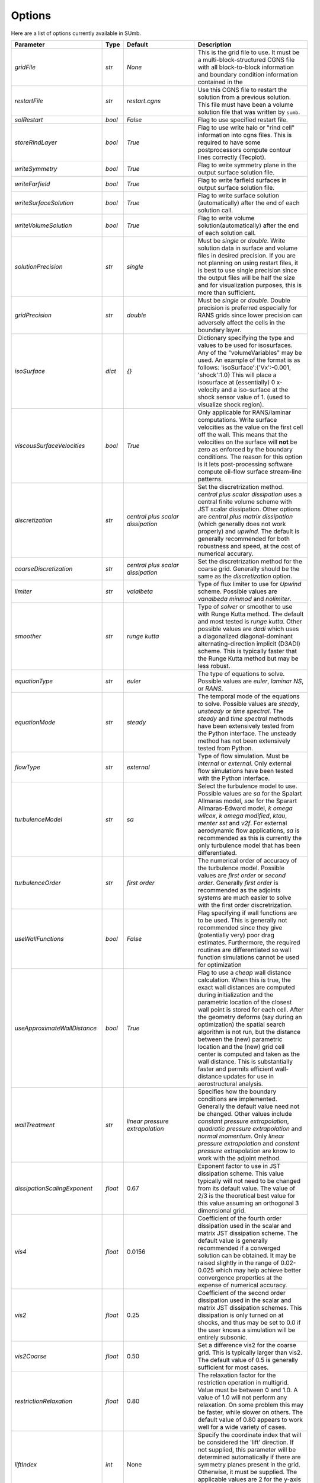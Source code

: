 .. _sumb_options:

Options
=======

Here are a list of options currently available in SUmb.

======================================  ==========  ===========================   ========================================================================================================
Parameter                                  Type       Default                                   Description
======================================  ==========  ===========================   ========================================================================================================
 `gridFile`                              `str`       `None`                        This is the grid file to use. It must be a multi-block-structured CGNS file with
                                                                                   all block-to-block information and boundary condition information contained in the
		                       				                
`restartFile`                            `str`       `restart.cgns`                Use this CGNS file to restart the solution from a previous solution. This file must
                                                                                   have been a volume solution file that was written by ``sumb``.  
                                                                                                                                                                         
`solRestart`                             `bool`      `False`                       Flag to use specified restart file.
                                                                                                                                                                         
`storeRindLayer`                         `bool`      `True`                        Flag to use write halo or "rind cell" information into cgns files. This is required
                                                                                   to have some postprocessors compute contour lines correctly (Tecplot).                
		                       				                
`writeSymmetry`                          `bool`      `True`                        Flag to write symmetry plane in the output surface solution file.  
		                       				                
`writeFarfield`                          `bool`      `True`                        Flag to write farfield surfaces in output surface solution file. 
								                
`writeSurfaceSolution`                   `bool`      `True`                        Flag to write surface solution (automatically) after the end of each solution call. 
								                
`writeVolumeSolution`                    `bool`      `True`                        Flag to write volume solution(automatically) after the end of each solution call. 
								                
`solutionPrecision`                      `str`       `single`                      Must be `single` or `double`. Write solution data in surface and volume files in 
                                                                                   desired precision. If you are not planning on using restart files, it is best to use
                                                                                   single precision since the output files will be half the size and for visualization
                                                                                   purposes, this is more than sufficient. 
								                
`gridPrecision`                          `str`       `double`                      Must be `single` or `double`. Double precision is preferred especially for RANS grids
                                                                                   since lower precision can adversely affect the cells in the boundary layer. 
								                
`isoSurface`                             `dict`      `{}`                          Dictionary specifying the type and values to be used for isosurfaces. 
                                                                                   Any of the "volumeVariables" may be used. An example of the format is as 
								                   follows: 'isoSurface':{'Vx':-0.001, 'shock':1.0}
								                   This will place a isosurface at (essentially) 0 x-velocity and a iso-surface 
								                   at the shock sensor value of 1. (used to visualize shock region). 
								                
`viscousSurfaceVelocities`               `bool`      `True`                        Only applicable for RANS/laminar computations. Write surface velocities as the value
                                                                                   on the first cell off the wall. This means that the velocities on the surface will
								                   **not** be zero as enforced by the boundary conditions. The reason for this option
								                   is it lets post-processing software compute oil-flow surface stream-line patterns. 
								                
`discretization`                         `str`       `central plus`                Set the discretrization method. `central plus scalar dissipation` uses a central 
                                                     `scalar dissipation`          finite volume scheme with JST scalar dissipation. Other options are `central plus 
								                   matrix dissipation` (which generally does not work properly) and `upwind`.  The default
									       	   is generally recommended for both robustness and speed, at the cost of numerical 
									      	   accurary. 
									      
`coarseDiscretization`                   `str`       `central plus`                Set the discretrization method for the coarse grid. Generally should be the same as
                                                     `scalar dissipation`          the `discretization` option. 
									      
`limiter`                                `str`       `valalbeta`                   Type of flux limiter to use for `Upwind` scheme. Possible values are `vanalbeda` 
                                                                                   `minmod` and `nolimiter`. 
									      
`smoother`                               `str`       `runge kutta`                 Type of `solver` or smoother to use with Runge Kutta method. The default and most 
                                                                                   tested is `runge kutta`. Other possible values are `dadi` which uses a diagonalized
									      	   diagonal-dominant alternating-direction implicit (D3ADI) scheme. This is typically 
									      	   faster that the Runge Kutta method but may be less robust. 
									      
`equationType`                           `str`       `euler`                       The type of equations to solve. Possible values are `euler`, `laminar NS`, or `RANS`. 
									      
`equationMode`                           `str`       `steady`                      The temporal mode of the equations to solve. Possible values are `steady`, `unsteady`
                                                                                   or `time spectral`. The `steady` and `time spectral` methods have been extensively 
									      	   tested from the Python interface. The unsteady method has not been extensively 
									      	   tested from Python.
									      
`flowType`                               `str`       `external`                    Type of flow simulation. Must be `internal` or `external`. Only external flow 
                                                                                   simulations have been tested with the Python interface. 
									      
`turbulenceModel`                        `str`       `sa`                          Select the turbulence model to use. Possible values are `sa` for the Spalart Allmaras 
                                                                                   model, `sae` for the Sparart Allmaras-Edward model, `k omega wilcox`, 
									      	   `k omega modified`, `ktau`, `menter sst` and `v2f`. For external aerodynamic flow 
									      	   applications, `sa` is recommended as this is currently the only turbulence model
									      	   that has been differentiated. 
									      
`turbulenceOrder`                        `str`       `first order`                 The numerical order of accuracy of the turbulence model. Possible values are 
                                                                                   `first order` or `second order`. Generally `first order` is recommended as the
									      	   adjoints systems are much easier to solve with the first order discretrization. 
									      
`useWallFunctions`                       `bool`      `False`                       Flag specifying if wall functions are to be used. This is generally not recommended
                                                                                   since they give (potentially very) poor drag estimates. Furthermore, the required 
									      	   routines are differentiated so wall function simulations cannot be used for 
									      	   optimization
									      
`useApproximateWallDistance`             `bool`      `True`                        Flag to use a `cheap` wall distance calculation. When this is true, the exact wall
                                                                                   distances are computed during initialization and the parametric location of the 
									      	   closest wall point is stored for each cell. After the geometry deforms (say during
									      	   an optimization) the spatial search algorithm is not run, but the distance between
									      	   the (new) parametric location and the (new) grid cell center is computed and taken
									      	   as the wall distance. This is substantially faster and permits efficient wall-distance
									      	   updates for use in aerostructural analysis. 
										
`wallTreatment`                          `str`       `linear pressure`             Specifies how the boundary conditions are implemented. Generally the default value
                                                     `extrapolation`               need not be changed. Other values include `constant pressure extrapolation`,
						                                   `quadratic pressure extrapolation` and `normal momentum`. Only `linear pressure 
									      	   extrapolation` and `constant pressure` extrapolation are know to work with the 
									      	   adjoint method. 
									      
`dissipationScalingExponent`             `float`     0.67                          Exponent factor to use in JST dissipation scheme. This value typically will not need
                                                                                   to be changed from its default value. The value of 2/3 is the theoretical best value
									      	   for this value assuming an orthogonal 3 dimensional grid. 
									      
`vis4`                                   `float`     0.0156                        Coefficient of the fourth order dissipation used in the scalar and matrix JST 
                                                                                   dissipation scheme. The default value is generally recommended if a converged solution
									      	   can be obtained. It may be raised slightly in the range of 0.02-0.025 which may help
									      	   achieve better convergence properties at the expense of numerical accuracy. 
									      
`vis2`                                   `float`     0.25                          Coefficient of the second order dissipation used in the scalar and matrix JST
                                                                                   dissipation schemes. This dissipation is only turned on at shocks, and thus may be 
									      	   set to 0.0 if the user knows a simulation will be entirely subsonic. 
									      
`vis2Coarse`                             `float`     0.50                          Set a difference vis2 for the coarse grid. This is typically larger than vis2. The
                                                                                   default value of 0.5 is generally sufficient for most cases. 
									      
`restrictionRelaxation`                  `float`     0.80                          The relaxation factor for the restriction operation in multigrid. Value must be 
                                                                                   between 0 and 1.0. A value of 1.0 will not perform any relaxation. On some problem
									      	   this may be faster, while slower on others. The default value of 0.80 appears to work
									      	   well for a wide variety of cases. 
									      
									      
`liftIndex`                              `int`       None                          Specify the coordinate index that will be considered the 'lift' direction. 
                                                                                   If not supplied, this parameter will be determined automatically if there are 
									      	   symmetry planes present in the grid. Otherwise, it must be supplied. The applicable 
									      	   values are 2 for the y-axis as the lift direction and 3 for the z-axis as the lift
									      	   direction. 
									      
`nCycles`                                `int`       500                           Maximum Number of "iterations" to run. For the Runge Kutta solver this refers to the 
                                                                                   number of multigrid cycles to run on the fine grid. When the NK solver is used, it refers to the
									      	   total number of multi-grid cycles **plus** the number of function evaluations. Each
									      	   function evaluation corresponds roughly to single residual evaluation. 
									      
`nCyclesCoarse`                          `int`       500                           Maximum number of iterations to run on the coarse grid when performing a full-multigrid
                                                                                   start-up procedure. 
									      
`nSubIterTurb`                           `int`       1                             The number of **additional** iterations of the turbulent ADI solver to run. Only 
                                                                                   meaningful for RANS simulations. Certain RANS simulations may benefit from a slight
									      	   increase of this parameter to 2 or 3 which will lower the overall solution time. 

`CFL`                                    `float`     1.5                           The Courant–Friedrichs–Lewy (CFL) number to use for the Runge-Kutta simulations. This
                                                                                   is the main parameter that determines the overall speed and robustness of RK simulations.
									      	   Lower CFL numbers give more robust solutions but are slower. The default parameter of 
									      	   1.5 is a good place to start. Usually some experimentation is required to determine
									      	   the maximum CFL for a particular simulation. 
									      
`CFLCoarse`                              `float`     1.0                           The CFL number to use on the coarse grids of the multigrid simulations. It is often
                                                                                   desirable to have this number somewhat lower than the CFL number of the fine grid. 
									      
`mcCycle`                                `str`      `3w`                           The type of multigrid cycle to use. The dimensions of the grid must be such that the 
                                                                                   requested multigrid level is possible. To run a single grid simulation (no multigrid)
									      	   use `sg`. To run 3 multigrid levels with a 'w' cycle use `3w`. To use a 'v' cycle use
									      	   `3v` etc. 
									      
`mgStartLevel`                           `int`      -1                             Specifiy the starting grid level. This is ued to perform a "full multigrid startup"
                                                                                   procedure. This can lead to significally reduced simulation times since a good starting
									      	   point can be obtained from approximate solutions on the coarser grids. A -1 indicated
									      	   that the coarsest grid level should be used. For RANS simulations, it is often not
									      	   possible to start on the coarest grid, espeically if the coarse grid has very few 
									      	   cells. 
									      
`resAveraging`                           `str`       `alternateResAveraging`       Only perform residual averaging on every second stage of the RK procedure. This
                                                                                   save computation, but has very little impact on the convergence properties. 
									      
`smoothParameter`                        `float`     1.5                           Parameter used in residual smoothing. This value will typically not need to be
                                                                                   changed from the default. 
									      
`cflLimit`                               `float`     1.5                           The maximum CFL that could be run withiout residual smoothing. If the actual CFL
                                                                                   is lower than the CFLLimit, not smoothing will be applied, regardless of the `resAveraging`
									      	   option 
									      
`timeItegrationScheme`                   `str`       `bdf`                         The type of time integration scheme to use for unsteady analysis. Only the `bdf` option
                                                                                   is currently known to work. 
									      
`timeAccurary`                           `int`       2                             Order of accuracy of the time integration scheme. Valid values are 1, 2, or 3. 
									      
`nTimeStepsFine`                         `int`       100                           Number of time steps to run in an unsteady simulation. Note that MGStart level
                                                                                   should be 1 for a unsteady simulation.
									      
`deltaT`                                 `float`     0.01                          Time step to use for unsteady simulation.
									      
									      
`timeIntervals`                          `int`       1                             The number of "spectral instances" to use for a time spectral simulation. This 
                                                                                   option is only meaningful when `equationMode` is `time spectral`. 
									      
`alphaMode`                              `bool`      False                         Use a specified alpha motion for the Time spectral analysis. 
									      
`betaaMode`                              `bool`      False                         Use a specified beta motion for the Time spectral analysis.  Untested.
									      
`machMode`                               `bool`      False                         Use a specified mach number motion for the Time spectral analysis. Untested
									      
`pmode`                                  `bool`      False                         Use a specified p-motion (rolling) motion for the Time spectral analysis. Untested.
									      
`qmode`                                  `bool`      False                         Use a specified q-motion (pictch) motion for the Time spectral analysis. 
									      
`rmode`                                  `bool`      False                         Use a specified r-motino (yaw) motion for the Time spectral analysis. Untested
									      
`altitudeMode`                           `bool`      False                         Use a specified h-variation  motion for the Time spectral analysis. Untested
									      
`windAxis`                               `bool`      False                         Not sure?
									      
`TSStability`                            `bool`      Flag                          Flag to compute time spectral stability information from a timespectral CFD solution
									      
`l2Convergence`                          `float`     1e-6                          This specifies the desired convergence factor. For the RK solver, this is taken 
                                                                                   relative initial residual on the **fine** grid. Since this prolonged solution
									      	   may be a fairly good starting point, the **actual** convergence relative to a 
									      	   free stream residual may be 1 to 2 orders magnitudes lower. For the NK solver, this
									      	   option also determines the convergence, but the reference is taken as free-stream 
									      	   residual. 
									      
`l2ConvergenceRel`                       `float`     1e-16                         This option is typically **only** used when SUmb is used in conjunction with an
                                                                                   aerostructural solver. This specifies the relative tolerance in relation to the
									      	   current starting point. 
									      
`l2ConvergneceCoarse`                    `float`     1e-2                          The convergence factor to perform on the coarse grids during multi-grid startup. 
                                                                                   Most of the benefits of the start-up procedure is obtained after converging 
									      	   between 2 and 3 orders of magnitude so this options is typically 1e-2 to 1e-3. 
									      
`maxL2DeviationFactor`                   `float`     1.0                           If the solver runs out of iterations, the maximum factor the residual can be 
                                                                                   above the target residual (as determined by l2Convergence) and still be considered
									      	   "converged". 
									      
`minIterationNum`                        `int`       10                            This option ensures that a minmum number of iterations are performed when using the 
                                                                                   RK solver. This can be useful when only changing the angle of attack; A small 
									      	   change in the anlge attack is not sufficient to increase the residual and the 
									      	   solver may stop prematurely before the peturbation is actually solved. 

`useNKSolver`                            `bool`      False                         Flag to turn on the Newton--Krylov solver. If this flag is `False`, the remainder of the
                                                                                   of the options that begin with `nk` will have no effect. The Newton solver only works 
										   with the Euler and Laminar NS equations, in either steady or time-spectral modes. 

`NKLinearSolver`                         `str`       `gmres`                       Type of PETSc KSP solver to use for the solution of the linear systems that arise
										   from Newton's method. For practically all cases, GMRES will perform the best. `TFQMR` --
										   Transpose-Free quasi minimial residual may also be used in certain situations which 
										   will use less memory that GMRES.

`NKSwtichTol`                            `float`     1e-2                          The relative tolerance to converge before the switch is made to the Newton solution
										   technique. This must be low enough that most of the difficult transients have beeen 
										   passed. If the NK solver stalls, this value can be set to a lower value which will
										   run the RK solver longer before switching. 

`NKSubSpaceSize`                         `int`       60                            The size of the GMRES subspace for the NK solver. For difficult problems, convergence
                                                                                   may be improved by increasing this value at the expense of more memory. 

`NKLinearSolveTol`                       `float`     1e-1                          The inital tolerance to solve the linear system resulting from the Newton approximation. 
                                                                                   This value is only used for the first solution; thereafter the forcing tolerance
										   is updated dynamically using the Einstat-Walker forcing criteria. 

`NKPC`                                   `str`       `additive schwartz`           The type of (global) preconditioner to use for the linearized system. The default
                                                                                   is recommended unless memory is a issue. In that case, `block jacobi` can be used
										   which is less efficient but, has a lower memory footprint.

`NKASMOverlap`                           `int`       1                             The number of overlap levels in the ASM preconditions. More overlap levels result in a
                                                                                   stronger preconditioner, at the expense of more expensive iterations and more memory. 
										   Typicaly values range from 1 for easy problems up to 2 or 3 for more difficult ones. 

`NKPCILUFill`                            `int`       1                             The number of levels of fill to use on the local (subdomain) Incomplete LU (ILU) factorization
                                                                                   Typical values are 1 for easy cases and up to 3 for more difficult cases. More levels
										   of fill result in a stronger precondtioner which will result in fewer (linear) 
										   iterations, but individual iterations will be more costly and consume more memory. 

`NKLocalOrdering`                        `str`       `rcm`                         The type of reordering algorithm to use on the local subdomains. For practically all
                                                                                   cases Reverse Cuthill McKee performs the best. 

`NKJacobianLag`                          `int`       10                            The option determines the frequency at which the precondition is reformed. In other words
                                                                                   the jacobian used for form the precondition is "lagged" behind the actual solution by
										   10 iterations. For simple problems, it may be possible to increase the jacobian lag
										   to such a high value that the precondition is never reformed at all during a solution. 
										   For more difficult cases, a lower value may help convergence. A lower value will 
										   result in more (preconditioner) jacobian assemblies that are fairly costly in SUmb. 

`RKReset`                                `bool`      `False`                       Option to reset runge-kutta solver at each iteration.

`NKReset`                                `int`       5                             Option to reset newton-kylov solver at given number of iteration intervals.

`applyPCSubSpaceSize`                    `int`       10                            This option is only used when SUmb is used in an aero-structural analysis. This parameter
                                                                                   determines the subspace **and** the total number of iterations to run when SUmb is only
										   being used to precondition residuals via the globalNKPreCon() function. 

`NKOuterPreConIts`                       `int`       1                             Number of times to apply the global (NKPC option) precondition. More iterations may help
                                                                                   converge the linear system faster. Typical values are from 1 to 3. 

`NKInnerPreConIts`                       `int`       1                             Number of time to apply the local precondition. More iterations may help converge the 
                                                                                   linear system faster. This should be left at 1, unless a very difficult problem is 
										   encountered. 

`blockSplitting`                         `bool`      True                          Flag determining if the block may be split to obtain better load balancing.


`loadImbalance`                          `float`     0.1                           This is the allowable load imbalance. The tolerated load imbalance between processors when 
                                                                                   mapping the blocks onto these processors. The default value is 0.1, i.e. 10 percent.

`loadBalanceIter`                        `int`       10                            Number of METIS graph partitioning iteration. Increase this number will give you better
                                                                                   load balancing. However, it will also tend to split up block more often. Therefore, there is
										   panelty on communication cost.

`partitionOnly`                          `bool`      False                         Flag determines whether to only run the partitioning algorithm, not the flow solution. This is
                                                                                   used when checking the load balancing of a grid without running a CFD solve.

`metricConversion`                       `float`     1.0                            This value can be set to convert the results to a particular unit. 

`autoSolveRetry`                         `bool`      False                          Flag to set whether to try solve the flow solution again if the previous flow solution failed.

`numberSolutions`                        `bool`      True                           Flag to set whether to attach the numbering of aeroProblem to the grid solution file.

`printIterations`                        `bool`      True                           Flag to set whether to print out the monitoring values at each iteration.

`storehistory`                           `bool`      False                          Flag to set whether to store the iteration history.

`printTiming`                            `bool`      True                           Flag to set whether to print the total solution time of the adjoint solver.

`setMonitor`                             `bool`      True                           Flag to set whether to monitor the adjoint iterations.

`monitorVariables`                       `list`      ['cpu','resrho',               List of the variables whose convergence should be monitored. The possible monitoring variables
                                                     'cl', 'cd']                    are `resrho` (density residual), `resmom` (momentum residuals), `resrhoe` (total energy residual),
                                                                                    `resturb` (turbulence residuals), `cl` (lift coefficient), `clp` (pressure part of cl),
                                                                                    `clv` (viscous part of cl), `cd` (drag coefficient), `cdp` (pressure part of cd),
                                                                                    `cdv` (viscous part of cd), `cfx` (force coefficient in x-direction), 
                                                                                    `cfy` (force coefficient in y-direction), `cfz` (force coefficient in z-direction),
                                                                                    `cmx` (moment coefficient in x-direction), `cmy` (moment coefficient in y-direction),
                                                                                    `cmz` (moment coefficient in z-direction), `hdiff` (maximum relative difference between H and Hinf),
										    `mach` (maximum mach number), `yplus` (maximum y+ value), 
										    `eddyv` (maximum ratio of eddy viscosity and laminar viscosity).

                                                                        
`surfaceVariables`                       `list`     ['cp','vx', 'vy',               The variables which are written to the CGNS surface solution file. The available keywords are:
                                                    'vz', 'mach']                   `rho` (density), `p` (pressure), `temp` (temperature), `vx` (velocity in x-direction),
                                                                                    `vy` (velocity in y-direction), `vz` (velocity in z-direction), `cp` (pressure coefficient),
										    `ptloss` (relative total pressure loss), `mach` (mach number), `cf` (magnitude of the skin friction),
										    `cfx` (x-component of the skin friction), `cfy` (y-component of the skin friction),
										    `cfz` (z-component of the skin friction), `ch` (Stanton number), 
										    `yplus` (y+ value of the cell center of the first cell), `lift` (lift force),
										    `blank` (cell iblank values used for visualiztion or other post-processing).

`volumeVariables`                        `list`     ['resrho']                      The variables which are, additionally to the variables needed for the restart, written
                                                                                    to the CGNS volume solution file. The available keywords are: `mx` (momentum in x-direction),
										    `my` (momentum in y-direction), `mz` (momentum in z-direction), `rhoe` (total energy),
										    `temp` (temperature), `vort` (magnitude of the vorticity), `vortx` (x-component of the vorticity),
										    `vorty` (y-component of the vorticity), `vortz` (z-component of the vorticity), 
										    `cp` (pressure coefficient), `mach` (Mach number), `macht` (turbulent Mach number),
										    `ptloss` (relative total pressure loss), `eddy` (eddy viscosity),
										    `eddyratio` (ratio of eddy viscosity and laminar viscosity),
										    `dist` (wall distance to the nearest viscous wall, `resrho` (density residual),
										    `resmom` (momentum residuals), `resrhoe` (total energy residual), `resturb` (turbulence residuals),
										    `blank` (cell iblank values used for visualiztion or other post-processing).

`forcesAsTractions`                      `bool`      True                           Flag to set whether to return tractive force instead forces.

`adjointL2Convergence`                   `float`     1e-6                           Adjoint solution convergence tolerance.

`adjointL2ConvergenceRel`                `float`     1e-16                          Adjoint solution relative tolerance.

`adjointL2ConvergenceAbs`                `float`     1e-16                          Adjoint solution absalute tolerance.

`adjointDivTol`                          `float`     1e5                            The tolerance of divergence for adjoint solution.

`approxPC`                               `bool`      True                           Whether or not to use the approximate jacobian.

`ADPC`                                   `bool`      False                          Whether or not to use AD for preconditioning matrix.

`viscPC`                                 `bool`      False                          Whether or not to keep cross derivative terms.

`useDiagTSPC`                            `bool`      True                           Whether or not the off time instance terms are included in the TS preconditioner.
 
`restartADjoint`                         `bool`      True                           Whether or not we want to restart the adjoint from the previous solution.

`adjointSolver`                          `str`       `gmres`                        Type of linear solver for the ADjoint. You can choice from `gmres`, `tfqmr`, 
                                                                                    `rechardson`, `bcgs`, `ibcgs`. Tipically, `gmres` will give you the best performance.

`adjointMaxIter`                         `int`       500                           Maximum number of iterations for adjoint solution.

`adjointSubspaceSize`                    `int`       100                           The size of Kylov subspace for adjoint solution.

`adjointMonitorStep`                     `int`       10                            The adjoint solution convergence monitor step.

`dissipationLumpingParameter`            `float`     6.0                           Scaling parameter for dissipation lumping in approximate precondtioner.

`preconditionerSide`                     `str`       `right`                        Which side to apply preconditioner `lift` and `right`.

`golbalPreconditioner`                   `str`       `additive schwartz`           The type of (global) preconditioner to use for the linearized system. The default
                                                                                   is recommended unless memory is a issue. In that case, `block jacobi` can be used
										   which is less efficient but, has a lower memory footprint.

`localPreconditioner`                    `str`       `ilu`                          The type of preconditioner to use on the local preconditioning iteration.


`ASMOverlap`                             `int`       1                             The number of overlap levels in the ASM preconditions. More overlap levels result in a
                                                                                   stronger preconditioner, at the expense of more expensive iterations and more memory. 
										   Typicaly values range from 1 for easy problems up to 2 or 3 for more difficult ones. 

`ILUFill`                                `int`       1                             The number of levels of fill to use on the local (subdomain) Incomplete LU (ILU) factorization
                                                                                   Typical values are 1 for easy cases and up to 3 for more difficult cases. More levels
										   of fill result in a stronger precondtioner which will result in fewer (linear) 
										   iterations, but individual iterations will be more costly and consume more memory. 

`matrixOrdering`                         `str`       `rcm`                         The type of reordering algorithm to use on the local subdomains. For practically all
                                                                                   cases Reverse Cuthill McKee performs the best. 


`innerPreconIts`                         `int`       1                              Number of local preconditioning iteration. Increase this number may help with difficult problems.
                                                                                    However, each iteration will take more time.

`outerPreconIts`                         `int`       3                              Number of global preconditioning iteration. Increase this number may help with difficult problems.
                                                                                    However, each iteration will take more time. Default value should be sufficient for most of the 
										    the problems.

`useReverseModeAD`                       `bool`      False                          Flag to set whether to use reversemodeAD. Currently, reverse mode AD only work on Euler problems.

`applyAdjointPCSubspaceSize`             `int`       20                             The kylov subspace size for the adjoint preconditioner.

`frozenTurbulence`                       `bool`      True                           Flag to set whether to use frozen turbulence assumption in the adjoint. Frozen turbulence neglect 
                                                                                    the linearization of the turbulence model. Currently, only SA model is ADed. Use frozenTurbulence 
										    may help with convergence of high transonic flows. However, the resulting sensitivity is less
										    accurate. 

`firstRun`                               `bool`      True                           This option is for debugging adjoint only. This option set to false will turn on the Tapanade debugger.

`verifyState`                            `bool`      True                           This option is for debugging adjoint only. It is used to verify dRdw.

`verifySpatial`                          `bool`      True                           This option is for debugging adjoint only. It is used to verify dRdx.

`verifyExtra`                            `bool`      True                           This option is for debugging adjoint only. It is used to verify dIda.
======================================  ==========  ===========================   ========================================================================================================

